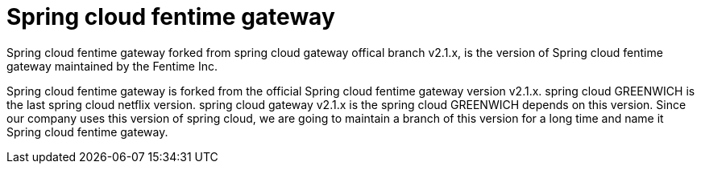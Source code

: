 = Spring cloud fentime gateway

Spring cloud fentime gateway forked from spring cloud gateway offical branch v2.1.x, is the version of Spring cloud fentime gateway maintained by the Fentime Inc.


Spring cloud fentime gateway is forked from the official Spring cloud fentime gateway version v2.1.x. spring cloud GREENWICH is the last spring cloud netflix version. spring cloud gateway v2.1.x is the spring cloud GREENWICH depends on this version. Since our company uses this version of spring cloud, we are going to maintain a branch of this version for a long time and name it Spring cloud fentime gateway.
